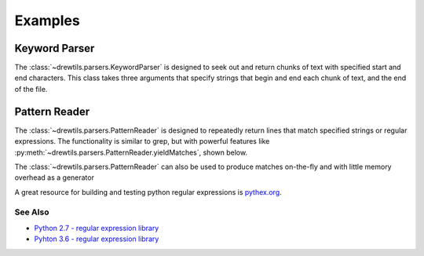 ========
Examples
========

Keyword Parser
^^^^^^^^^^^^^^

The :class:`~drewtils.parsers.KeywordParser` is designed to seek out and return
chunks of text with specified start and end characters.
This class takes three arguments that specify strings that begin and end each
chunk of text, and the end of the file.

.. testsetup:: *

    from drewtils import parsers

.. doctest::

    >>> kwargInput = ("// This a comment line\nset goodrun True\nmultiline line0\n"
    >>>               "line1\nline2\n//Comment inside\n"
    >>>               "multiline\nother1\nother2\nset done True\n")
    >>> with open('kwargs.txt', 'w') as kwargFile:
    >>>    kwargFile.write(kwargInput)
    >>> with parsers.KeywordParser('kwargs.txt', keys=['set', 'multiline'],
    >>>                            separators=['\n', '//']) as parser:
    >>>    chunks = parser.parse()
    >>> for num, chunk in enumerate(chunks):
    >>>     print(num, ''.join(chunk)
    0, 'set goodrun True'
    1, 'multiline line0'
    'line 1'
    'line 2'
    2, 'multiline'
    'other1'
    'other2'
    3, 'set done True'

Pattern Reader
^^^^^^^^^^^^^^

The :class:`~drewtils.parsers.PatternReader` is designed to repeatedly return
lines that match specified strings or regular expressions.
The functionality is similar to grep, but with powerful features like
:py:meth:`~drewtils.parsers.PatternReader.yieldMatches`, shown below.

.. testsetup:: *

  from drewtils.parsers import PatternReader

.. doctest::

  >>> lines = ("22:20:02:INFO    :root : Initializing ---------\n"
  >>>          "22:20:10:DEBUG   :prepr: Prepping files to be uploaded\n"
  >>>          "22:20:14:WARN    :prepr: FOUND 4 FILES, NOT 6 SPECIFIED, PROCEEDING\n"
  >>>          "22:20:20:DEBUG   :compr: compressing 4 files\n"
  >>>          "22:21:31:DEBUG   :compr: compression complete - 60 % compression ratio\n"
  >>>          "22:22:05:DEBUG   :cnctr: Opening connection\n"
  >>>          "22:22:09:INFO    :root : Beginning upload -------\n"
  >>>          "22:22:11:DEBUG   :upldr: Launching upload of 1.21 Gb to destination\n"
  >>>          "22:24:35:DEBUG   :closr: Experienced keyboard interupt\n"
  >>>          "22:24:40:CRITICAL:upldr: LOST CONNECTION. ATTEMPTING CLEAN FAIL\n""
  >>>          "22:24:42:DEBUG   :upldr: Launching clean fail routines\n"
  >>>          "22:25:06:DEBUG   :upldr: Clean fail routines sucessful\n"
  >>>          "22:25:56:INFO    :inspt: Likely source of error - keyboard interupt\n"
  >>>          "22:26:23:INFO    :closr: Exiting processes ---------\n"
  >>>          "22:26:41:INFO    :root : Process complete\n"
  >>>          "22:26:42:DEBUG   :root : Error code: 1")
  >>> filePath = 'patterntesting.txt'
  >>>regexp = r'(\d{2}:\d{2}:\d{2}):(WARN|CRITICAL)\s*:([a-z]{5}):\s*(.*)'
  >>>with open(filePath, 'w') as output:
  >>>    output.write(lines)
  >>>with PatternReader(filePath) as parser:
  >>>    parser.searchFor('compr')
  True
  >>>    parser.line
  '22:20:20:DEBUG   :compr: compressing 4 files'
  >>>    parser.searchFor(regexp)
  True
  >>>    parser.line
  '22:24:40:CRITICAL:upldr: LOST CONNECTION. ATTEMPTING CLEAN FAIL'


The :class:`~drewtils.parsers.PatternReader` can also be used to produce matches on-the-fly
and with little memory overhead as a generator

.. testsetup::*

    from drewtils.parsers import PatternReader
    lines = ("22:20:02:INFO    :root : Initializing ---------\n"
             "22:20:10:DEBUG   :prepr: Prepping files to be uploaded\n"
             "22:20:14:WARN    :prepr: FOUND 4 FILES, NOT 6 SPECIFIED, PROCEEDING\n"
             "22:20:20:DEBUG   :compr: compressing 4 files\n"
             "22:21:31:DEBUG   :compr: compression complete - 60 % compression ratio\n"
             "22:22:05:DEBUG   :cnctr: Opening connection\n"
             "22:22:09:INFO    :root : Beginning upload -------\n"
             "22:22:11:DEBUG   :upldr: Launching upload of 1.21 Gb to destination\n"
             "22:24:35:DEBUG   :closr: Experienced keyboard interupt\n"
             "22:24:40:CRITICAL:upldr: LOST CONNECTION. ATTEMPTING CLEAN FAIL\n""
             "22:24:42:DEBUG   :upldr: Launching clean fail routines\n"
             "22:25:06:DEBUG   :upldr: Clean fail routines sucessful\n"
             "22:25:56:INFO    :inspt: Likely source of error - keyboard interupt\n"
             "22:26:23:INFO    :closr: Exiting processes ---------\n"
             "22:26:41:INFO    :root : Process complete\n"
             "22:26:42:DEBUG   :root : Error code: 1")
    filePath = 'patterntesting.txt'
    regexp = r'(\d{2}:\d{2}:\d{2}):(WARN|CRITICAL)\s*:([a-z]{5}):\s*(.*)'
    with open(filePath, 'w') as output:
        output.write(lines)
    parser = PatterReader(filePath)

.. doctest::

  >> with parser:
  >>     for match in parser.yieldMatches(regexp):
  >>         print(match.groups()[0])
  ('22:20:14', 'WARN', 'prepr', 'FOUND 4 FILES, NOT 6 SPECIFIED, PROCEEDING')
  ('22:24:40', 'CRITICAL', 'upldr', 'LOST CONNECTION. ATTEMPTING CLEAN FAIL')

A great resource for building and testing python regular expressions is
`pythex.org <https://pythex.org/>`_.

See Also
--------
* `Python 2.7 - regular expression library <https://docs.python.org/2/library/re.html>`_
* `Pyhton 3.6 - regular expression library <https://docs.python.org/3.6/library/re.html>`_


